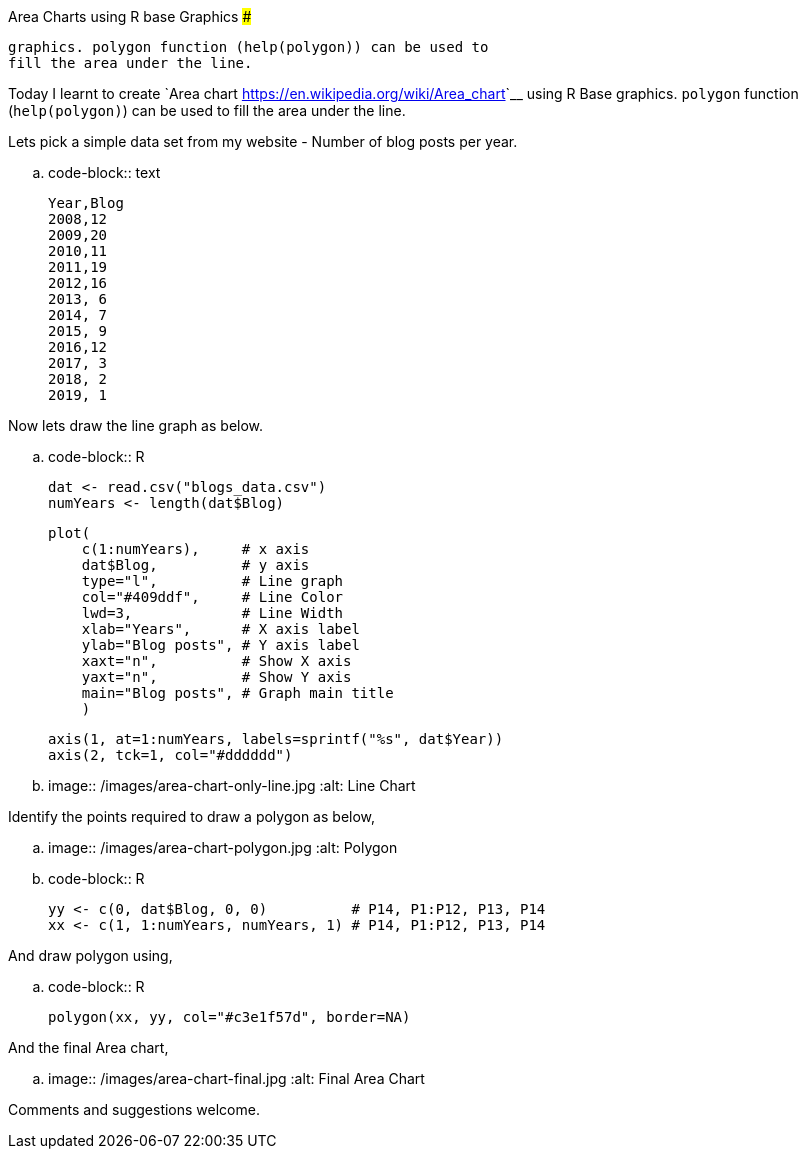 Area Charts using R base Graphics
#################################

:slug: area-charts-using-r-base-graphics
:author: Aravinda VK
:date: 2019-02-17
:tags: R, area-graph
:summary: Today I learnt to create Area graph using R Base
          graphics. polygon function (help(polygon)) can be used to
          fill the area under the line.

Today I learnt to create `Area chart
<https://en.wikipedia.org/wiki/Area_chart>`__ using R Base
graphics. ``polygon`` function (``help(polygon)``) can be used to fill
the area under the line.

Lets pick a simple data set from my website - Number of blog posts
per year.

.. code-block:: text

    Year,Blog
    2008,12
    2009,20
    2010,11
    2011,19
    2012,16
    2013, 6
    2014, 7
    2015, 9
    2016,12
    2017, 3
    2018, 2
    2019, 1

Now lets draw the line graph as below.

.. code-block:: R
                
    dat <- read.csv("blogs_data.csv")
    numYears <- length(dat$Blog)

    plot(
        c(1:numYears),     # x axis
        dat$Blog,          # y axis
        type="l",          # Line graph
        col="#409ddf",     # Line Color
        lwd=3,             # Line Width
        xlab="Years",      # X axis label
        ylab="Blog posts", # Y axis label
        xaxt="n",          # Show X axis
        yaxt="n",          # Show Y axis
        main="Blog posts", # Graph main title
        )
 
    axis(1, at=1:numYears, labels=sprintf("%s", dat$Year))
    axis(2, tck=1, col="#dddddd")


.. image:: /images/area-chart-only-line.jpg
   :alt: Line Chart

Identify the points required to draw a polygon as below,

.. image:: /images/area-chart-polygon.jpg
   :alt: Polygon

.. code-block:: R

   yy <- c(0, dat$Blog, 0, 0)          # P14, P1:P12, P13, P14
   xx <- c(1, 1:numYears, numYears, 1) # P14, P1:P12, P13, P14


And draw polygon using,

.. code-block:: R
                
   polygon(xx, yy, col="#c3e1f57d", border=NA)


And the final Area chart,

.. image:: /images/area-chart-final.jpg
   :alt: Final Area Chart

Comments and suggestions welcome.
